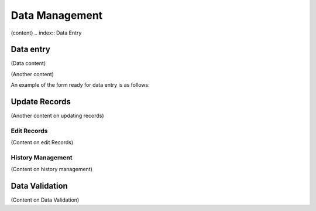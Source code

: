 .. index:: Data Managemement

***************
Data Management
***************

(content)
.. index:: Data Entry

Data entry
==========

(Data content)


(Another content)

An example of the form ready for data entry is as follows:

.. index:: Update Records

Update Records
==============

(Another content on updating records)


.. index:: Edit Records


Edit Records
------------

(Content on edit Records)


.. index:: History Management

History Management
------------------

(Content on history management)


.. index:: Data Validation

Data Validation
===============

(Content on Data Validation)




 
